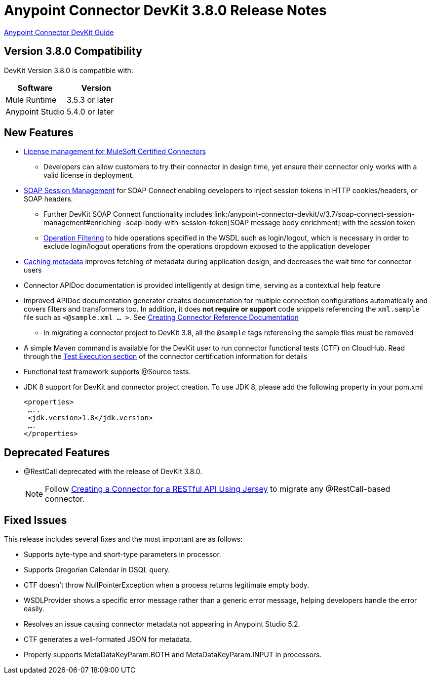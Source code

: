 = Anypoint Connector DevKit 3.8.0 Release Notes
:keywords: devkit, release notes, jdk8

link:/anypoint-connector-devkit/v/3.8[Anypoint Connector DevKit Guide]

== Version 3.8.0 Compatibility

DevKit Version 3.8.0 is compatible with:

[width="100%",cols="50a,50a",options="header"]
|===
|Software|Version
|Mule Runtime|3.5.3 or later
|Anypoint Studio|5.4.0 or later
|===
//todo: check version of Studio

== New Features

* link:/anypoint-connector-devkit/v/3.8/certified-connector-license-management[License management for MuleSoft Certified Connectors]
** Developers can allow customers to try their connector in design time, yet ensure their connector only works with a valid license in deployment.
* link:/anypoint-connector-devkit/v/3.8/soap-connect-session-management[SOAP Session Management] for SOAP Connect enabling developers to inject session tokens in HTTP cookies/headers, or SOAP headers.
** Further DevKit SOAP Connect functionality includes link:/anypoint-connector-devkit/v/3.7/soap-connect-session-management#enriching -soap-body-with-session-token[SOAP message body enrichment] with the session token
** link:/anypoint-connector-devkit/v/3.8/creating-a-soap-connector#operation-filtering[Operation Filtering] to hide operations specified in the WSDL such as login/logout, which is necessary in order to exclude login/logout operations from the operations dropdown exposed to the application developer
* link:/anypoint-connector-devkit/v/3.7/adding-datasense#caching-metadata[Caching metadata] improves fetching of metadata during application design, and decreases the wait time for connector users

* Connector APIDoc documentation is provided intelligently at design time, serving as a contextual help feature
* Improved APIDoc documentation generator creates documentation for multiple connection configurations automatically and covers filters and transformers too. In addition, it does *not require or support* code snippets referencing the `xml.sample` file such as `<@sample.xml ... >`.  See link:/anypoint-connector-devkit/v/3.8/connector-reference-documentation[Creating Connector Reference Documentation]
** In migrating a connector project to DevKit 3.8, all the `@sample` tags referencing the sample files must be removed
* A simple Maven command is available for the DevKit user to run connector functional tests (CTF) on CloudHub. Read through the  link:http://mulesoft.github.io/connector-certification-docs/advanced/index.html#_test_execution[Test Execution section] of the connector certification information for details
* Functional test framework supports @Source tests.
* JDK 8 support for DevKit and connector project creation. To use JDK 8, please add the following property in your pom.xml

  <properties>
   …..
   <jdk.version>1.8</jdk.version>
   ….
  </properties>


== Deprecated Features
* @RestCall deprecated with the release of DevKit 3.8.0.
[NOTE]
Follow link:/anypoint-connector-devkit/v/3.8/creating-a-connector-for-a-restful-api-using-jersey[Creating a Connector for a RESTful API Using Jersey] to migrate any @RestCall-based connector.

== Fixed Issues
This release includes several fixes and the most important are as follows:

* Supports byte-type and short-type parameters in processor.
* Supports Gregorian Calendar in DSQL query.
* CTF doesn’t throw NullPointerException when a process returns legitimate empty body.
* WSDLProvider shows a specific error message rather than a generic error message, helping developers handle the error easily.
* Resolves an issue causing connector metadata not appearing in Anypoint Studio 5.2.
* CTF generates a well-formated JSON for metadata.
* Properly supports MetaDataKeyParam.BOTH and MetaDataKeyParam.INPUT in processors.
